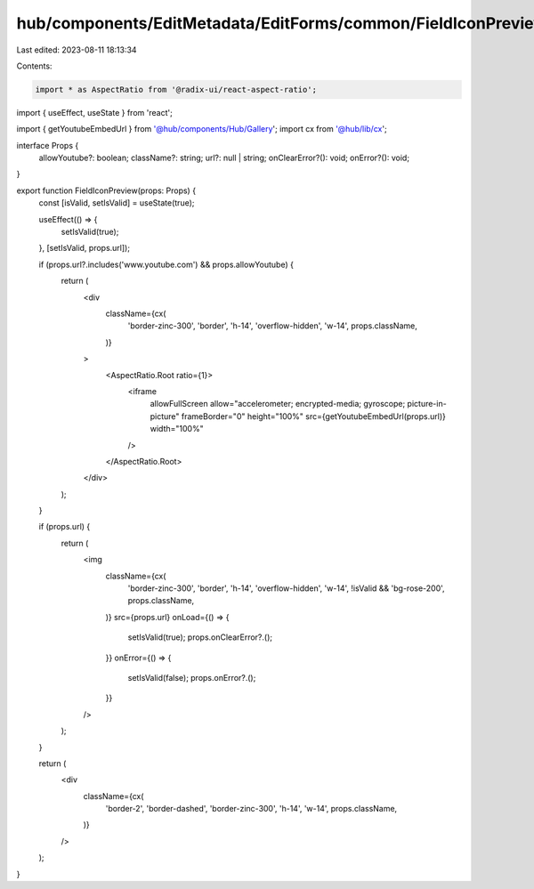 hub/components/EditMetadata/EditForms/common/FieldIconPreview.tsx
=================================================================

Last edited: 2023-08-11 18:13:34

Contents:

.. code-block:: tsx

    import * as AspectRatio from '@radix-ui/react-aspect-ratio';
import { useEffect, useState } from 'react';

import { getYoutubeEmbedUrl } from '@hub/components/Hub/Gallery';
import cx from '@hub/lib/cx';

interface Props {
  allowYoutube?: boolean;
  className?: string;
  url?: null | string;
  onClearError?(): void;
  onError?(): void;
}

export function FieldIconPreview(props: Props) {
  const [isValid, setIsValid] = useState(true);

  useEffect(() => {
    setIsValid(true);
  }, [setIsValid, props.url]);

  if (props.url?.includes('www.youtube.com') && props.allowYoutube) {
    return (
      <div
        className={cx(
          'border-zinc-300',
          'border',
          'h-14',
          'overflow-hidden',
          'w-14',
          props.className,
        )}
      >
        <AspectRatio.Root ratio={1}>
          <iframe
            allowFullScreen
            allow="accelerometer; encrypted-media; gyroscope; picture-in-picture"
            frameBorder="0"
            height="100%"
            src={getYoutubeEmbedUrl(props.url)}
            width="100%"
          />
        </AspectRatio.Root>
      </div>
    );
  }

  if (props.url) {
    return (
      <img
        className={cx(
          'border-zinc-300',
          'border',
          'h-14',
          'overflow-hidden',
          'w-14',
          !isValid && 'bg-rose-200',
          props.className,
        )}
        src={props.url}
        onLoad={() => {
          setIsValid(true);
          props.onClearError?.();
        }}
        onError={() => {
          setIsValid(false);
          props.onError?.();
        }}
      />
    );
  }

  return (
    <div
      className={cx(
        'border-2',
        'border-dashed',
        'border-zinc-300',
        'h-14',
        'w-14',
        props.className,
      )}
    />
  );
}


